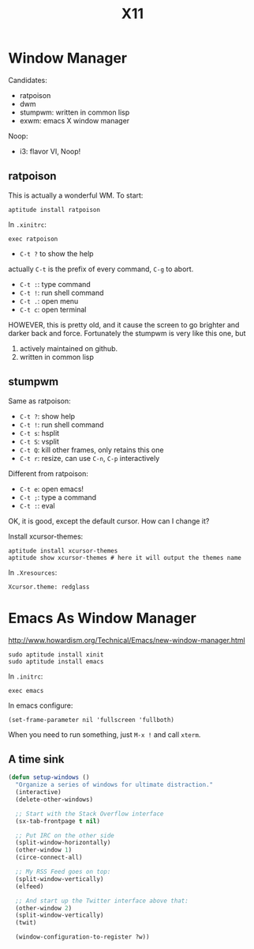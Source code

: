 #+TITLE: X11
* Window Manager
Candidates:
- ratpoison
- dwm
- stumpwm: written in common lisp
- exwm: emacs X window manager

Noop:
- i3: flavor VI, Noop!


** ratpoison

This is actually a wonderful WM.
To start:

#+BEGIN_EXAMPLE
aptitude install ratpoison
#+END_EXAMPLE

In =.xinitrc=:

#+BEGIN_EXAMPLE
exec ratpoison
#+END_EXAMPLE

- =C-t ?= to show the help

actually =C-t= is the prefix of every command, =C-g= to abort.
- =C-t :=: type command
- =C-t !=: run shell command
- =C-t .=: open menu
- =C-t c=: open terminal


HOWEVER, this is pretty old, and it cause the screen to go brighter and darker back and force.
Fortunately the stumpwm is very like this one, but
1. actively maintained on github.
2. written in common lisp

** stumpwm
Same as ratpoison:
- =C-t ?=: show help
- =C-t !=: run shell command
- =C-t s=: hsplit
- =C-t S=: vsplit
- =C-t Q=: kill other frames, only retains this one
- =C-t r=: resize, can use =C-n=, =C-p= interactively


Different from ratpoison:
- =C-t e=: open emacs!
- =C-t ;=: type a command
- =C-t :=: eval

OK, it is good, except the default cursor. How can I change it?

Install xcursor-themes:
#+BEGIN_EXAMPLE
aptitude install xcursor-themes
aptitude show xcursor-themes # here it will output the themes name
#+END_EXAMPLE

In =.Xresources=:
#+BEGIN_EXAMPLE
Xcursor.theme: redglass
#+END_EXAMPLE


* Emacs As Window Manager
http://www.howardism.org/Technical/Emacs/new-window-manager.html

#+BEGIN_EXAMPLE
sudo aptitude install xinit
sudo aptitude install emacs
#+END_EXAMPLE


In =.initrc=:
#+BEGIN_EXAMPLE
exec emacs
#+END_EXAMPLE

In emacs configure:
#+BEGIN_EXAMPLE
(set-frame-parameter nil 'fullscreen 'fullboth)
#+END_EXAMPLE

When you need to run something, just =M-x != and call =xterm=.

** A time sink
#+BEGIN_SRC lisp
  (defun setup-windows ()
    "Organize a series of windows for ultimate distraction."
    (interactive)
    (delete-other-windows)

    ;; Start with the Stack Overflow interface
    (sx-tab-frontpage t nil)

    ;; Put IRC on the other side
    (split-window-horizontally)
    (other-window 1)
    (circe-connect-all)

    ;; My RSS Feed goes on top:
    (split-window-vertically)
    (elfeed)

    ;; And start up the Twitter interface above that:
    (other-window 2)
    (split-window-vertically)
    (twit)

    (window-configuration-to-register ?w))
#+END_SRC
